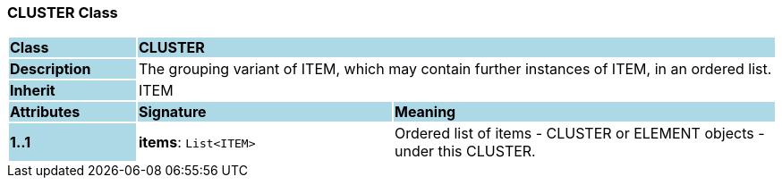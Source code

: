 === CLUSTER Class

[cols="^1,2,3"]
|===
|*Class*
{set:cellbgcolor:lightblue}
2+^|*CLUSTER*

|*Description*
{set:cellbgcolor:lightblue}
2+|The grouping variant of ITEM, which may contain further instances of ITEM, in an ordered list. 
{set:cellbgcolor!}

|*Inherit*
{set:cellbgcolor:lightblue}
2+|ITEM
{set:cellbgcolor!}

|*Attributes*
{set:cellbgcolor:lightblue}
^|*Signature*
^|*Meaning*

|*1..1*
{set:cellbgcolor:lightblue}
|*items*: `List<ITEM>`
{set:cellbgcolor!}
|Ordered list of items - CLUSTER or ELEMENT objects - under this CLUSTER. 
|===
